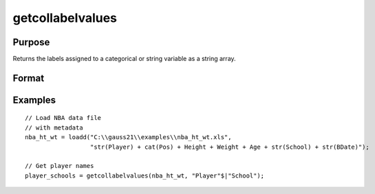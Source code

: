 
getcollabelvalues
==============================================

Purpose
----------------

Returns the labels assigned to a categorical or string variable as a string array.

Format
----------------
.. function:: x_labels_sa = getColLabelValues(x, index)

    :param x: data with metadata.
    :type x: NxK matrix

    :param index: Categorical or string variables in *x* to get labels from.
    :type index: Vector or string array

    :return x_labels_sa: labels assigned to the categorical or string variables in *x* specified by *index*.
    :rtype x_labels_sa: string array

Examples
----------------

::

  // Load NBA data file
  // with metadata
  nba_ht_wt = loadd("C:\\gauss21\\examples\\nba_ht_wt.xls",
                    "str(Player) + cat(Pos) + Height + Weight + Age + str(School) + str(BDate)");

  // Get player names
  player_schools = getcollabelvalues(nba_ht_wt, "Player"$|"School");


.. seealso:: Functions :func:`getColLabels`
